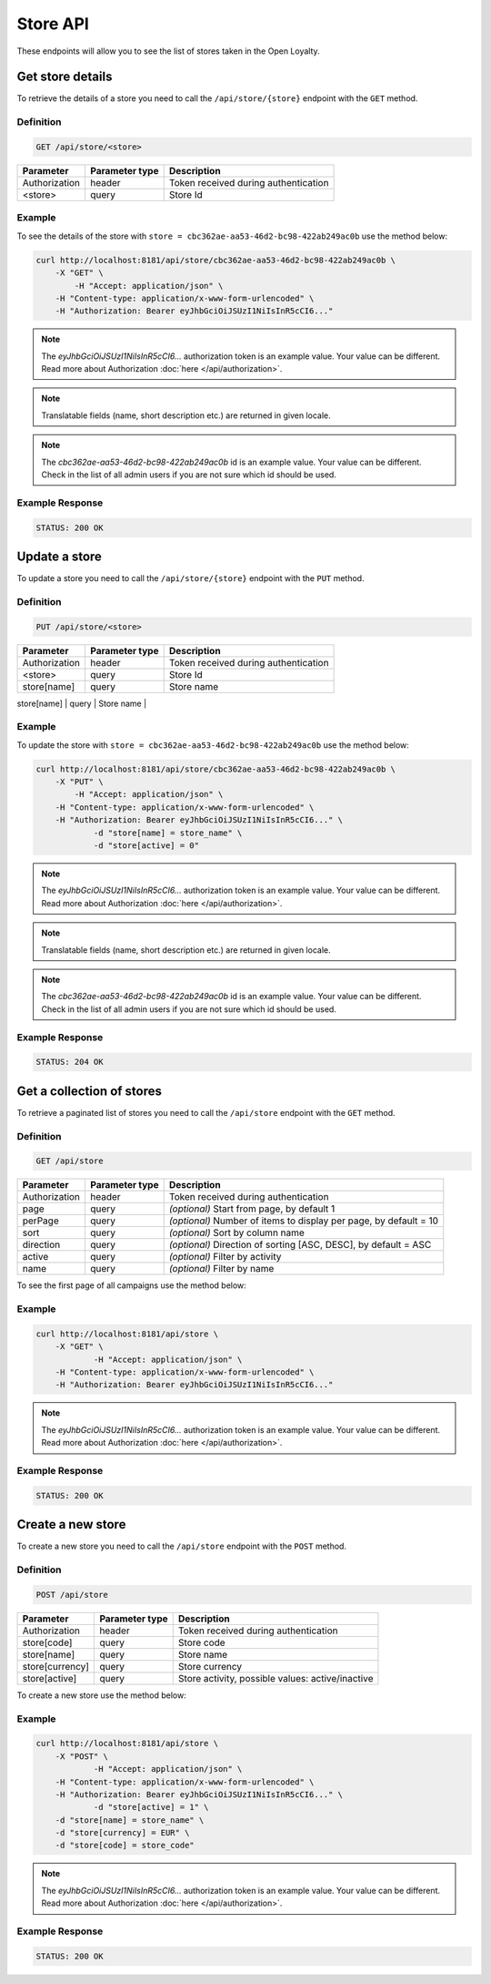 Store API
=========

These endpoints will allow you to see the list of stores taken in the Open Loyalty.


Get store details
-----------------

To retrieve the details of a store you need to call the ``/api/store/{store}`` endpoint with the ``GET`` method.

Definition
^^^^^^^^^^

.. code-block:: text

    GET /api/store/<store>

+---------------+----------------+----------------------------------------------------+
| Parameter     | Parameter type | Description                                        |
+===============+================+====================================================+
| Authorization | header         | Token received during authentication               |
+---------------+----------------+----------------------------------------------------+
| <store>       | query          | Store Id                                           |
+---------------+----------------+----------------------------------------------------+

Example
^^^^^^^

To see the details of the store with ``store = cbc362ae-aa53-46d2-bc98-422ab249ac0b`` use the method below:

.. code-block:: bash

    curl http://localhost:8181/api/store/cbc362ae-aa53-46d2-bc98-422ab249ac0b \
        -X "GET" \ 
	    -H "Accept: application/json" \
        -H "Content-type: application/x-www-form-urlencoded" \
        -H "Authorization: Bearer eyJhbGciOiJSUzI1NiIsInR5cCI6..."

.. note::

    The *eyJhbGciOiJSUzI1NiIsInR5cCI6...* authorization token is an example value.
    Your value can be different. Read more about Authorization :doc:`here </api/authorization>`.

.. note::

    Translatable fields (name, short description etc.) are returned in given locale.

.. note::

    The *cbc362ae-aa53-46d2-bc98-422ab249ac0b* id is an example value. Your value can be different.
    Check in the list of all admin users if you are not sure which id should be used.

Example Response
^^^^^^^^^^^^^^^^^^

.. code-block:: text

    STATUS: 200 OK

.. code-block:: json
    {
        "storeId": "cbc362ae-aa53-46d2-bc98-422ab249ac0b",
        "code": "UK3",
        "currency": "EUR",
        "name": "Store3",
        "active": true
	}

Update a store
--------------

To update a store you need to call the ``/api/store/{store}`` endpoint with the ``PUT`` method.

Definition
^^^^^^^^^^

.. code-block:: text

    PUT /api/store/<store>

+---------------+----------------+----------------------------------------------------+
| Parameter     | Parameter type | Description                                        |
+===============+================+====================================================+
| Authorization | header         | Token received during authentication               |
+---------------+----------------+----------------------------------------------------+
| <store>       | query          | Store Id                                           |
+---------------+----------------+----------------------------------------------------+
| store[name]   | query          | Store name                                         |
+---------------+----------------+----------------------------------------------------+
| store[active] | query          | Store activity, possible values: active/inactive   |
+-- ------------+----------------+----------------------------------------------------+


Example
^^^^^^^

To update the store with ``store = cbc362ae-aa53-46d2-bc98-422ab249ac0b`` use the method below:

.. code-block:: bash

    curl http://localhost:8181/api/store/cbc362ae-aa53-46d2-bc98-422ab249ac0b \
        -X "PUT" \ 
	    -H "Accept: application/json" \
        -H "Content-type: application/x-www-form-urlencoded" \
        -H "Authorization: Bearer eyJhbGciOiJSUzI1NiIsInR5cCI6..." \
		-d "store[name] = store_name" \
		-d "store[active] = 0"

.. note::

    The *eyJhbGciOiJSUzI1NiIsInR5cCI6...* authorization token is an example value.
    Your value can be different. Read more about Authorization :doc:`here </api/authorization>`.

.. note::

    Translatable fields (name, short description etc.) are returned in given locale.

.. note::

    The *cbc362ae-aa53-46d2-bc98-422ab249ac0b* id is an example value. Your value can be different.
    Check in the list of all admin users if you are not sure which id should be used.

Example Response
^^^^^^^^^^^^^^^^^^

.. code-block:: text

    STATUS: 204 OK

.. code-block:: json
    (no content)


Get a collection of stores
--------------------------

To retrieve a paginated list of stores you need to call the ``/api/store`` endpoint with the ``GET`` method.

Definition
^^^^^^^^^^

.. code-block:: text

    GET /api/store

+-------------------------------------+----------------+----------------------------------------------------+
| Parameter                           | Parameter type | Description                                        |
+=====================================+================+====================================================+
| Authorization                       | header         | Token received during authentication               |
+-------------------------------------+----------------+----------------------------------------------------+
| page                                | query          | *(optional)* Start from page, by default 1         |
+-------------------------------------+----------------+----------------------------------------------------+
| perPage                             | query          | *(optional)* Number of items to display per page,  |
|                                     |                | by default = 10                                    |
+-------------------------------------+----------------+----------------------------------------------------+
| sort                                | query          | *(optional)* Sort by column name                   |
+-------------------------------------+----------------+----------------------------------------------------+
| direction                           | query          | *(optional)* Direction of sorting [ASC, DESC],     |
|                                     |                | by default = ASC                                   |
+-------------------------------------+----------------+----------------------------------------------------+
| active                              | query          | *(optional)* Filter by activity                    |
+-------------------------------------+----------------+----------------------------------------------------+
| name                                | query          | *(optional)* Filter by name                        |
+-------------------------------------+----------------+----------------------------------------------------+

To see the first page of all campaigns use the method below:

Example
^^^^^^^

.. code-block:: bash

    curl http://localhost:8181/api/store \
        -X "GET" \
		-H "Accept: application/json" \
        -H "Content-type: application/x-www-form-urlencoded" \
        -H "Authorization: Bearer eyJhbGciOiJSUzI1NiIsInR5cCI6..."

.. note::

    The *eyJhbGciOiJSUzI1NiIsInR5cCI6...* authorization token is an example value.
    Your value can be different. Read more about Authorization :doc:`here </api/authorization>`.


Example Response
^^^^^^^^^^^^^^^^^^

.. code-block:: text

    STATUS: 200 OK

.. code-block:: json
    {
    "stores": [
        {
            "storeId": "484635af-cc11-48ae-bf19-8afbe5f31fc7",
            "code": "DEF_STORE",
            "currency": "EUR",
            "name": "Default store",
            "active": true
        },
        {
            "storeId": "cbc362ae-aa53-46d2-bc98-422ab249ac0b",
            "code": "UK3",
            "currency": "EUR",
            "name": "Store3",
            "active": true
        }
    ],
    "total": 2
    }


Create a new store
------------------

To create a new store you need to call the ``/api/store`` endpoint with the ``POST`` method.

Definition
^^^^^^^^^^

.. code-block:: text

    POST /api/store

+-------------------------------------+----------------+----------------------------------------------------+
| Parameter                           | Parameter type | Description                                        |
+=====================================+================+====================================================+
| Authorization                       | header         | Token received during authentication               |
+-------------------------------------+----------------+----------------------------------------------------+
| store[code]                         | query          | Store code                                         |
+-------------------------------------+----------------+----------------------------------------------------+
| store[name]                         | query          | Store name                                         |
+-------------------------------------+----------------+----------------------------------------------------+
| store[currency]                     | query          | Store currency                                     |
+-------------------------------------+----------------+----------------------------------------------------+
| store[active]                       | query          | Store activity, possible values: active/inactive   |
+-------------------------------------+----------------+----------------------------------------------------+


To create a new store use the method below:

Example
^^^^^^^

.. code-block:: bash

    curl http://localhost:8181/api/store \
        -X "POST" \
		-H "Accept: application/json" \
        -H "Content-type: application/x-www-form-urlencoded" \
        -H "Authorization: Bearer eyJhbGciOiJSUzI1NiIsInR5cCI6..." \
		-d "store[active] = 1" \
        -d "store[name] = store_name" \
        -d "store[currency] = EUR" \
        -d "store[code] = store_code"

.. note::

    The *eyJhbGciOiJSUzI1NiIsInR5cCI6...* authorization token is an example value.
    Your value can be different. Read more about Authorization :doc:`here </api/authorization>`.


Example Response
^^^^^^^^^^^^^^^^^^

.. code-block:: text

    STATUS: 200 OK

.. code-block:: json
    {
        "storeId": "cbc362ae-aa53-46d2-bc98-422ab249ac0b"
    }
